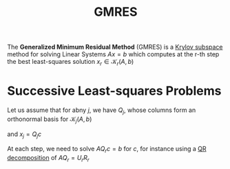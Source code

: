 :PROPERTIES:
:ID:       d674819d-be2b-4baf-a1b6-36867c640c2c
:END:
#+title: GMRES
#+filetags: :LinearAlgebra:
#+startup: latexpreview

The *Generalized Minimum Residual Method* (GMRES) is a [[id:dc6424ca-a277-43f0-b37c-753435090ea2][Krylov subspace]]
method for solving Linear Systems $Ax =b$ which computes at the r-th step
the best least-squares solution $x_r \in \mathcal{K}_r(A, b)$
* Successive Least-squares Problems
\begin{align}
\text{Step 1} \quad & \quad \min_{x_1\in\mathcal{K}_1(A, b)} \|b - Ax_1 \|_2 \\ 
\vdots \quad & \quad \vdots \\
\text{Step }r \quad & \quad \min_{x_r\in\mathcal{K}_r(A, b)} \|b - Ax_r \|_2
\end{align}

Let us assume that for abny $j$, we have $Q_j$, whose columns form an orthonormal basis for $\mathcal{K}_j(A, b)$
\begin{align}
\text{Step }j \quad & \quad \min_{c \in \mathbb{R}^j} \| b - AQ_jc \|_2
\end{align}
and $x_j = Q_jc$


At each step, we need to solve $AQ_rc =b$ for $c$, for instance using a [[id:ba103e30-a7e4-4332-b9c0-b3b07a16eb40][QR decomposition]] of $AQ_r = U_rR_r$

